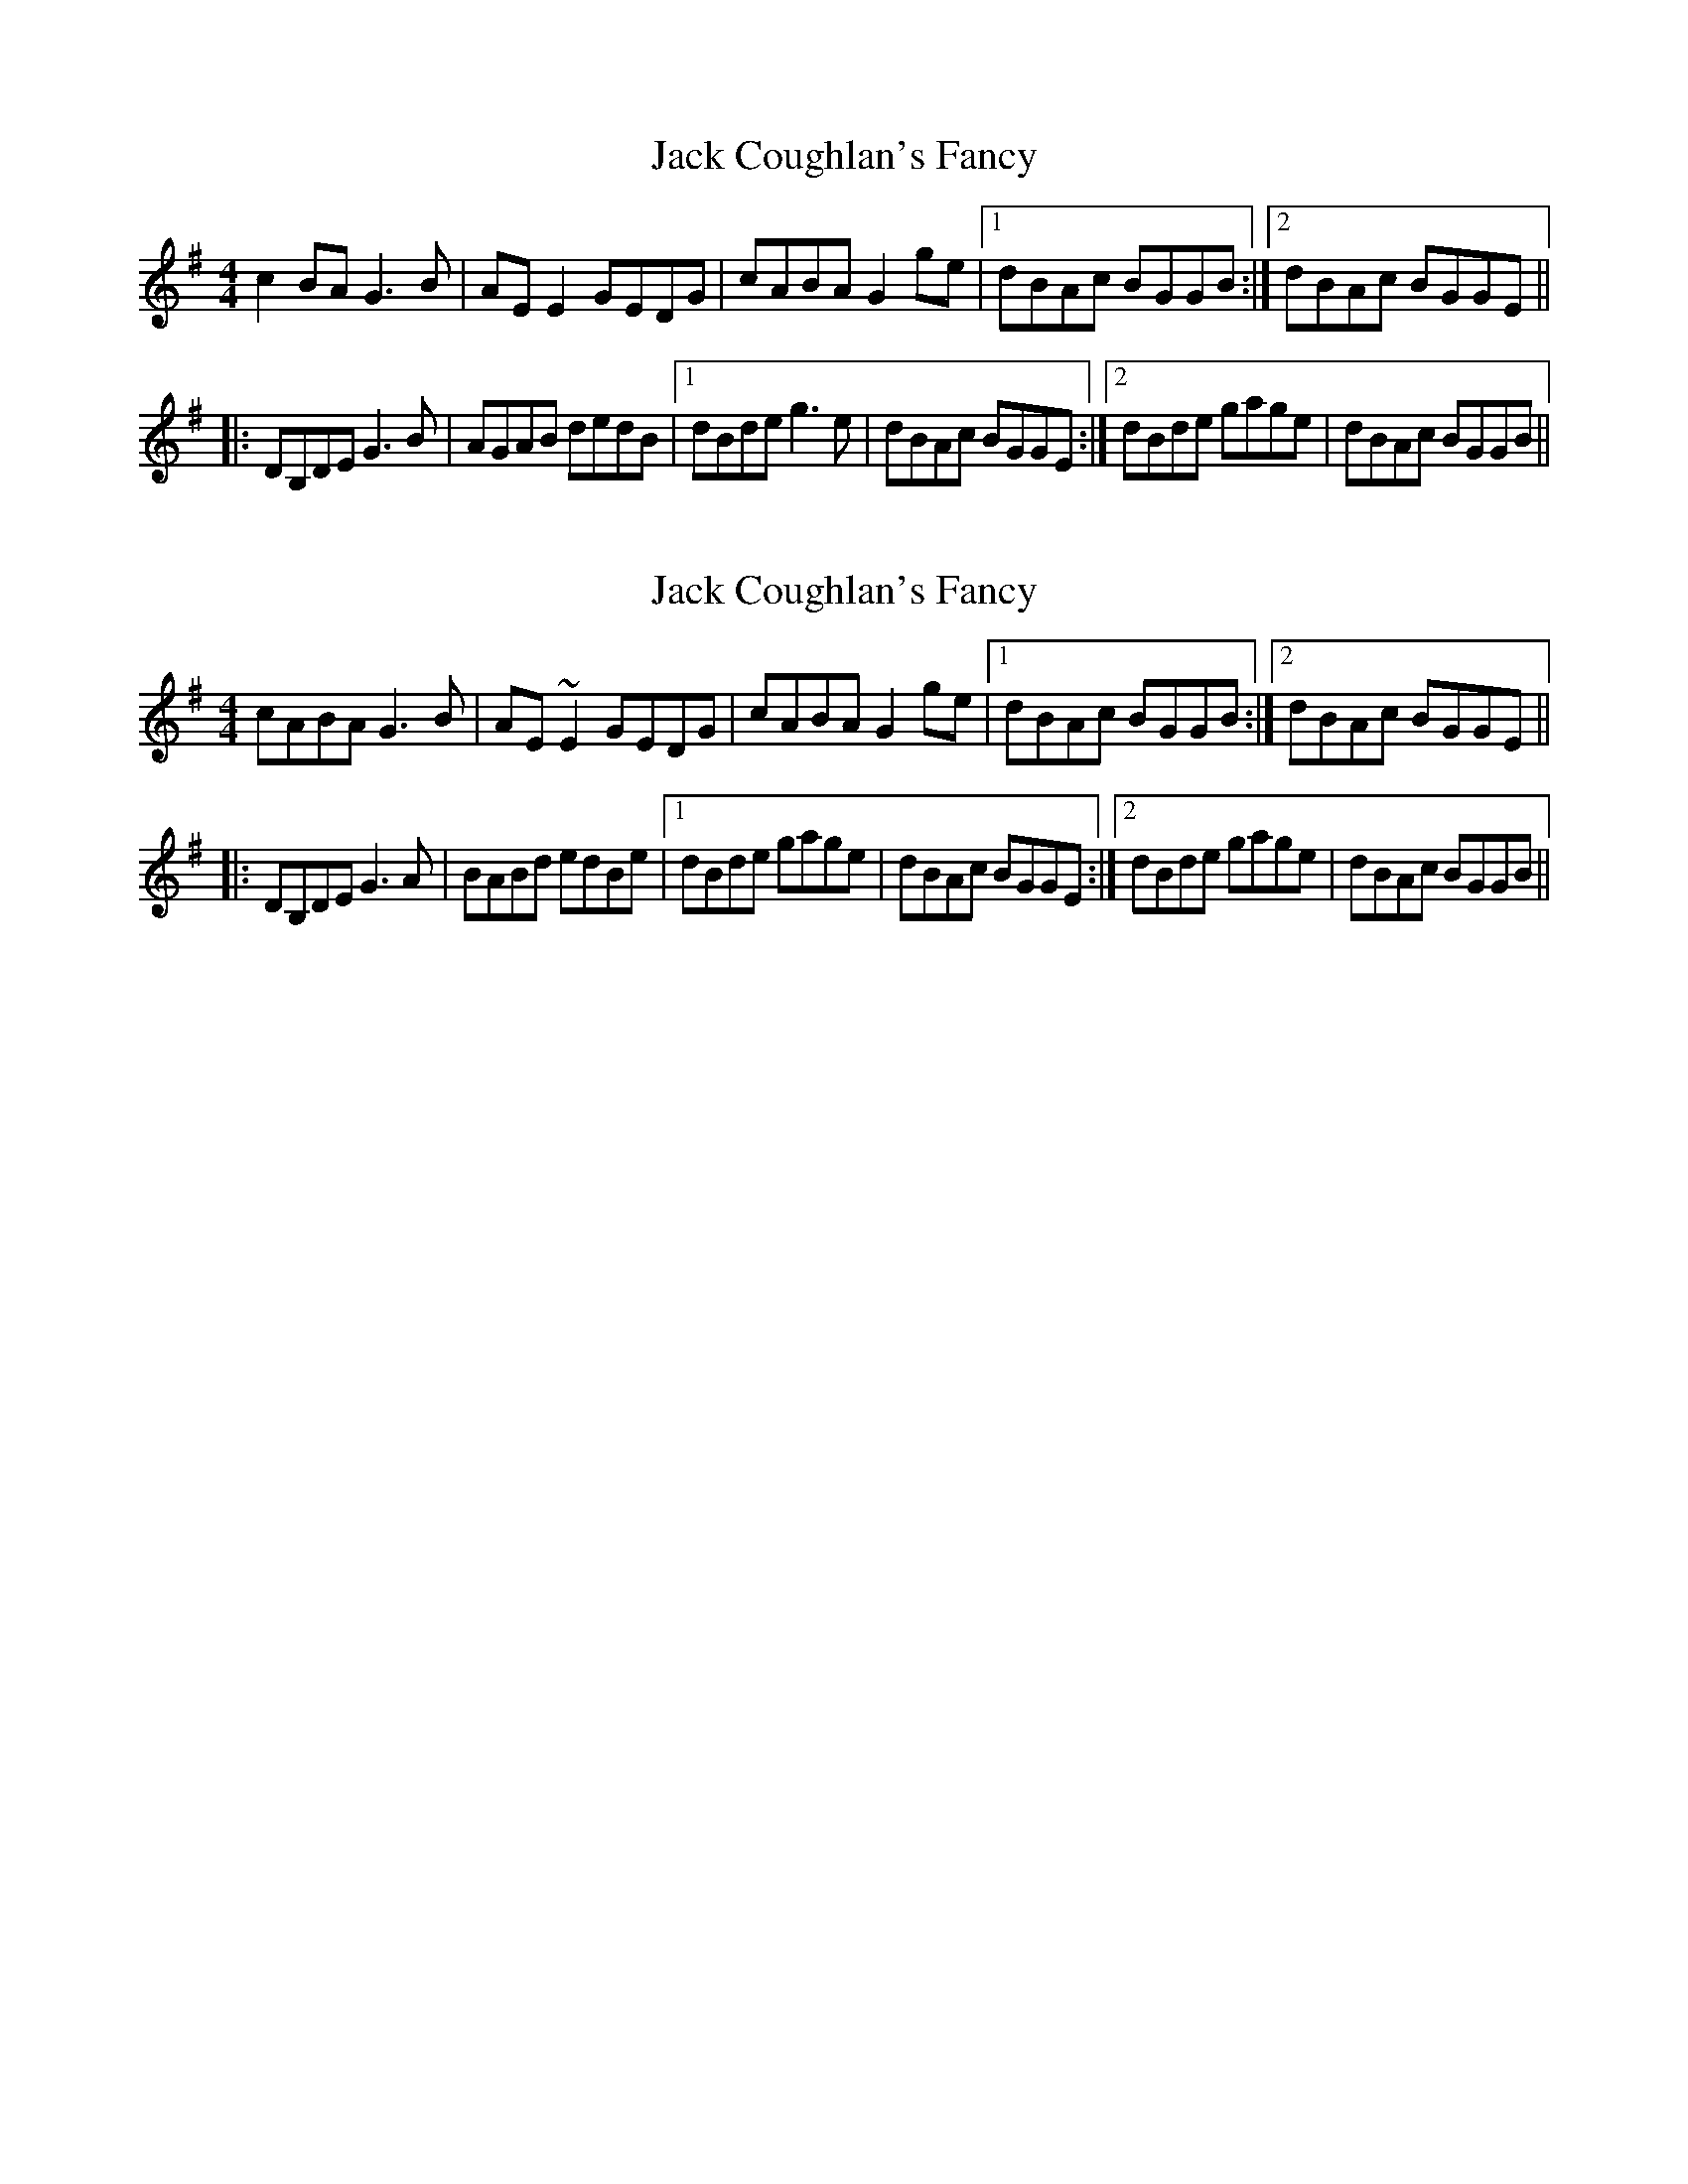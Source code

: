 X: 1
T: Jack Coughlan's Fancy
Z: Kenny
S: https://thesession.org/tunes/2959#setting2959
R: reel
M: 4/4
L: 1/8
K: Gmaj
c2 BA G3 B | AE E2 GEDG | cABA G2 ge |1 dBAc BGGB :|2 dBAc BGGE ||
|: DB,DE G3 B | AGAB dedB |1 dBde g3 e | dBAc BGGE :|2 dBde gage | dBAc BGGB ||
X: 2
T: Jack Coughlan's Fancy
Z: Pierre LAÏLY
S: https://thesession.org/tunes/2959#setting16127
R: reel
M: 4/4
L: 1/8
K: Gmaj
cABA G3 B | AE~ E2 GEDG | cABA G2 ge |1 dBAc BGGB :|2 dBAc BGGE |||: DB,DE G3A | BABd edBe|1 dBde gage | dBAc BGGE :|2 dBde gage | dBAc BGGB ||
